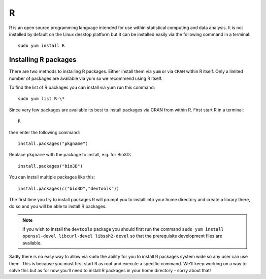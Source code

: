 R
=

R is an open source programming language intended for use within statistical 
computing and data analysis. It is not installed by default on the Linux
desktop platform but it can be installed easily via the following command 
in a terminal::

   sudo yum install R

Installing R packages
---------------------

There are two methods to installing R packages. Either install them via ``yum``
or via ``CRAN`` within R itself. Only a limited number of packages are available
via yum so we recommend using R itself.

To find the list of R packages you can install via yum run this command::

   sudo yum list R-\*

Since very few packages are available its best to install packages via CRAN 
from within R. First start R in a terminal::

   R

then enter the following command::

   install.packages("pkgname")

Replace ``pkgname`` with the package to install, e.g. for Bio3D::

   install.packages("bio3D")

You can install multiple packages like this::

   install.packages(c("bio3D","devtools"))

The first time you try to install packages R will prompt you to install into
your home directory and create a library there, do so and you will be able to 
install R packages.

.. note::

   If you wish to install the ``devtools`` package you should first run the 
   command ``sudo yum install openssl-devel libcurl-devel libssh2-devel`` so
   that the prerequisite development files are available.

Sadly there is no easy way to allow via ``sudo`` the ability for you to install
R packages system wide so any user can use them. This is because you must first
start R as root and execute a specific command. We'll keep working on a way to 
solve this but as for now you'll need to install R packages in your home 
directory - sorry about that!
